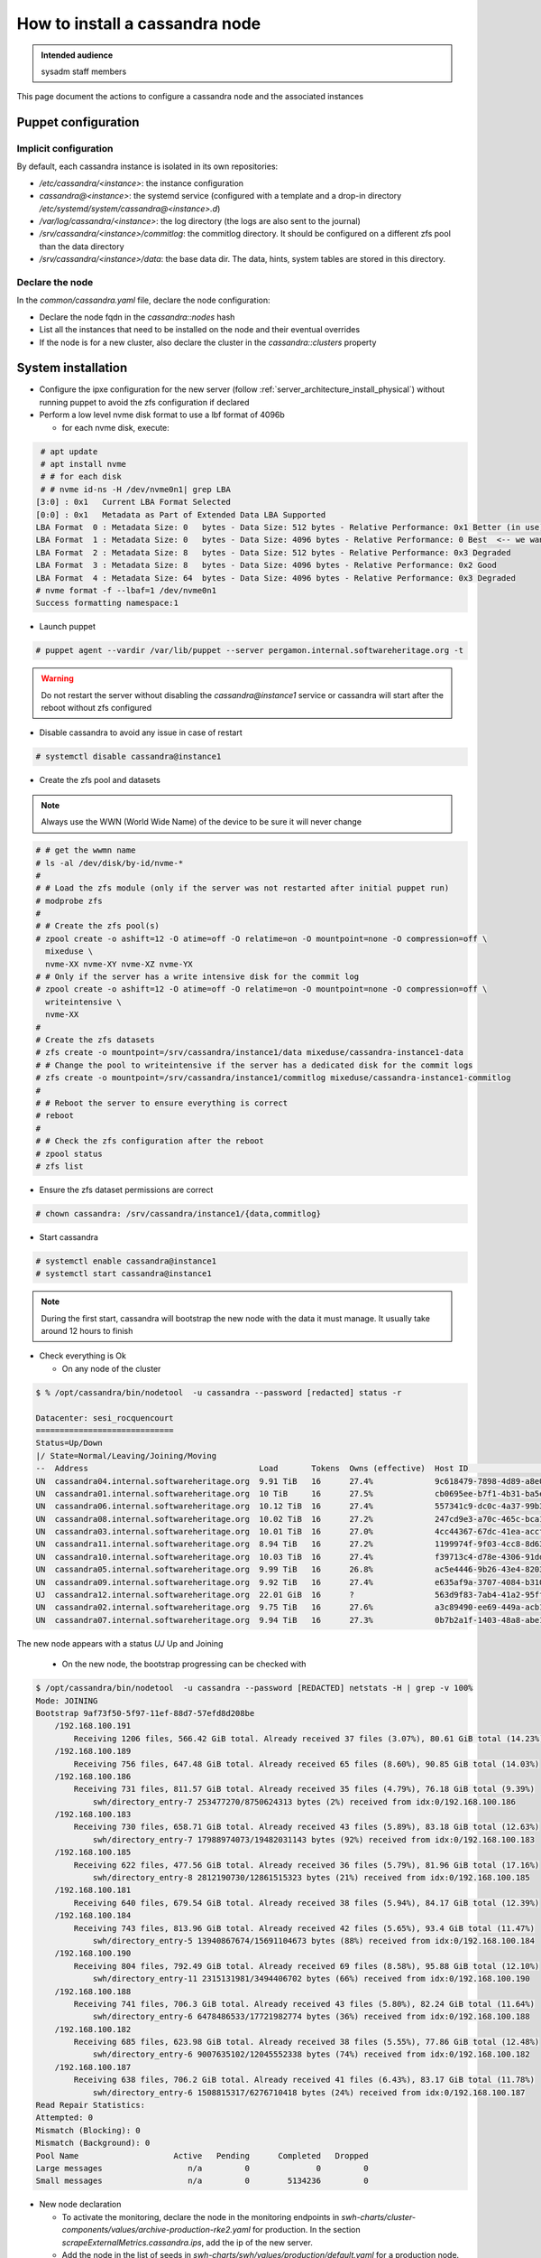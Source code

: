 .. _cassandra_installation:

How to install a cassandra node
===============================

.. admonition:: Intended audience
   :class: important

   sysadm staff members


This page document the actions to configure a cassandra node and the associated instances

.. - Prepare the puppet configuration

Puppet configuration
--------------------

Implicit configuration
^^^^^^^^^^^^^^^^^^^^^^

By default, each cassandra instance is isolated in its own repositories:

- `/etc/cassandra/<instance>`: the instance configuration
- `cassandra@<instance>`: the systemd service (configured with a template and a drop-in
  directory `/etc/systemd/system/cassandra@<instance>.d`)
- `/var/log/cassandra/<instance>`: the log directory (the logs are also sent to the journal)
- `/srv/cassandra/<instance>/commitlog`: the commitlog directory. It should be configured on a
  different zfs pool than the data directory
- `/srv/cassandra/<instance>/data`: the base data dir. The data, hints, system tables are stored
  in this directory.

Declare the node
^^^^^^^^^^^^^^^^

In the `common/cassandra.yaml` file, declare the node configuration:

- Declare the node fqdn in the `cassandra::nodes` hash
- List all the instances that need to be installed on the node and their eventual overrides
- If the node is for a new cluster, also declare the cluster in the `cassandra::clusters` property

System installation
-------------------

- Configure the ipxe configuration for the new server (follow :ref:`server_architecture_install_physical`)
  without running puppet to avoid the zfs configuration if declared
- Perform a low level nvme disk format to use a lbf format of 4096b

  - for each nvme disk, execute:

.. code-block:: shell

   # apt update
   # apt install nvme
   # # for each disk
   # # nvme id-ns -H /dev/nvme0n1| grep LBA
  [3:0] : 0x1   Current LBA Format Selected
  [0:0] : 0x1   Metadata as Part of Extended Data LBA Supported
  LBA Format  0 : Metadata Size: 0   bytes - Data Size: 512 bytes - Relative Performance: 0x1 Better (in use)
  LBA Format  1 : Metadata Size: 0   bytes - Data Size: 4096 bytes - Relative Performance: 0 Best  <-- we want to use this one
  LBA Format  2 : Metadata Size: 8   bytes - Data Size: 512 bytes - Relative Performance: 0x3 Degraded
  LBA Format  3 : Metadata Size: 8   bytes - Data Size: 4096 bytes - Relative Performance: 0x2 Good
  LBA Format  4 : Metadata Size: 64  bytes - Data Size: 4096 bytes - Relative Performance: 0x3 Degraded
  # nvme format -f --lbaf=1 /dev/nvme0n1
  Success formatting namespace:1

- Launch puppet

.. code-block:: shell

  # puppet agent --vardir /var/lib/puppet --server pergamon.internal.softwareheritage.org -t

.. warning::

  Do not restart the server without disabling the `cassandra@instance1` service or cassandra
  will start after the reboot without zfs configured

- Disable cassandra to avoid any issue in case of restart

.. code-block:: shell

  # systemctl disable cassandra@instance1

- Create the zfs pool and datasets

.. note::

  Always use the WWN (World Wide Name) of the device to be sure it will never change

.. code-block:: shell

  # # get the wwmn name
  # ls -al /dev/disk/by-id/nvme-*
  #
  # # Load the zfs module (only if the server was not restarted after initial puppet run)
  # modprobe zfs
  #
  # # Create the zfs pool(s)
  # zpool create -o ashift=12 -O atime=off -O relatime=on -O mountpoint=none -O compression=off \
    mixeduse \
    nvme-XX nvme-XY nvme-XZ nvme-YX
  # # Only if the server has a write intensive disk for the commit log
  # zpool create -o ashift=12 -O atime=off -O relatime=on -O mountpoint=none -O compression=off \
    writeintensive \
    nvme-XX
  #
  # Create the zfs datasets
  # zfs create -o mountpoint=/srv/cassandra/instance1/data mixeduse/cassandra-instance1-data
  # # Change the pool to writeintensive if the server has a dedicated disk for the commit logs
  # zfs create -o mountpoint=/srv/cassandra/instance1/commitlog mixeduse/cassandra-instance1-commitlog
  #
  # # Reboot the server to ensure everything is correct
  # reboot
  #
  # # Check the zfs configuration after the reboot
  # zpool status
  # zfs list

- Ensure the zfs dataset permissions are correct

.. code-block:: shell

  # chown cassandra: /srv/cassandra/instance1/{data,commitlog}

- Start cassandra

.. code-block:: shell

  # systemctl enable cassandra@instance1
  # systemctl start cassandra@instance1

.. note::

  During the first start, cassandra will bootstrap the new node with the data it must manage.
  It usually take around 12 hours to finish

- Check everything is Ok

  - On any node of the cluster

.. code-block:: shell

  $ % /opt/cassandra/bin/nodetool  -u cassandra --password [redacted] status -r

  Datacenter: sesi_rocquencourt
  =============================
  Status=Up/Down
  |/ State=Normal/Leaving/Joining/Moving
  --  Address                                    Load       Tokens  Owns (effective)  Host ID                               Rack
  UN  cassandra04.internal.softwareheritage.org  9.91 TiB   16      27.4%             9c618479-7898-4d89-a8e0-dc1a23fce04e  rack1
  UN  cassandra01.internal.softwareheritage.org  10 TiB     16      27.5%             cb0695ee-b7f1-4b31-ba5e-9ed7a068d993  rack1
  UN  cassandra06.internal.softwareheritage.org  10.12 TiB  16      27.4%             557341c9-dc0c-4a37-99b3-bc71fb46b29c  rack1
  UN  cassandra08.internal.softwareheritage.org  10.02 TiB  16      27.2%             247cd9e3-a70c-465c-bca1-ea9d3af9609a  rack1
  UN  cassandra03.internal.softwareheritage.org  10.01 TiB  16      27.0%             4cc44367-67dc-41ea-accf-4ef8335eabad  rack1
  UN  cassandra11.internal.softwareheritage.org  8.94 TiB   16      27.2%             1199974f-9f03-4cc8-8d63-36676d00d53f  rack1
  UN  cassandra10.internal.softwareheritage.org  10.03 TiB  16      27.4%             f39713c4-d78e-4306-91dd-25a8b276b868  rack1
  UN  cassandra05.internal.softwareheritage.org  9.99 TiB   16      26.8%             ac5e4446-9b26-43e4-8203-b05cb34f2c35  rack1
  UN  cassandra09.internal.softwareheritage.org  9.92 TiB   16      27.4%             e635af9a-3707-4084-b310-8cde61647a6e  rack1
  UJ  cassandra12.internal.softwareheritage.org  22.01 GiB  16      ?                 563d9f83-7ab4-41a2-95ff-d6f2bfb3d8ba  rack1
  UN  cassandra02.internal.softwareheritage.org  9.75 TiB   16      27.6%             a3c89490-ee69-449a-acb1-c2aa6b3d6c71  rack1
  UN  cassandra07.internal.softwareheritage.org  9.94 TiB   16      27.3%             0b7b2a1f-1403-48a8-abe1-65734cc02622  rack1

The new node appears with a status `UJ` Up and  Joining

  - On the new node, the bootstrap progressing can be checked with

.. code-block:: shell

  $ /opt/cassandra/bin/nodetool  -u cassandra --password [REDACTED] netstats -H | grep -v 100%
  Mode: JOINING
  Bootstrap 9af73f50-5f97-11ef-88d7-57efd8d208be
      /192.168.100.191
          Receiving 1206 files, 566.42 GiB total. Already received 37 files (3.07%), 80.61 GiB total (14.23%)
      /192.168.100.189
          Receiving 756 files, 647.48 GiB total. Already received 65 files (8.60%), 90.85 GiB total (14.03%)
      /192.168.100.186
          Receiving 731 files, 811.57 GiB total. Already received 35 files (4.79%), 76.18 GiB total (9.39%)
              swh/directory_entry-7 253477270/8750624313 bytes (2%) received from idx:0/192.168.100.186
      /192.168.100.183
          Receiving 730 files, 658.71 GiB total. Already received 43 files (5.89%), 83.18 GiB total (12.63%)
              swh/directory_entry-7 17988974073/19482031143 bytes (92%) received from idx:0/192.168.100.183
      /192.168.100.185
          Receiving 622 files, 477.56 GiB total. Already received 36 files (5.79%), 81.96 GiB total (17.16%)
              swh/directory_entry-8 2812190730/12861515323 bytes (21%) received from idx:0/192.168.100.185
      /192.168.100.181
          Receiving 640 files, 679.54 GiB total. Already received 38 files (5.94%), 84.17 GiB total (12.39%)
      /192.168.100.184
          Receiving 743 files, 813.96 GiB total. Already received 42 files (5.65%), 93.4 GiB total (11.47%)
              swh/directory_entry-5 13940867674/15691104673 bytes (88%) received from idx:0/192.168.100.184
      /192.168.100.190
          Receiving 804 files, 792.49 GiB total. Already received 69 files (8.58%), 95.88 GiB total (12.10%)
              swh/directory_entry-11 2315131981/3494406702 bytes (66%) received from idx:0/192.168.100.190
      /192.168.100.188
          Receiving 741 files, 706.3 GiB total. Already received 43 files (5.80%), 82.24 GiB total (11.64%)
              swh/directory_entry-6 6478486533/17721982774 bytes (36%) received from idx:0/192.168.100.188
      /192.168.100.182
          Receiving 685 files, 623.98 GiB total. Already received 38 files (5.55%), 77.86 GiB total (12.48%)
              swh/directory_entry-6 9007635102/12045552338 bytes (74%) received from idx:0/192.168.100.182
      /192.168.100.187
          Receiving 638 files, 706.2 GiB total. Already received 41 files (6.43%), 83.17 GiB total (11.78%)
              swh/directory_entry-6 1508815317/6276710418 bytes (24%) received from idx:0/192.168.100.187
  Read Repair Statistics:
  Attempted: 0
  Mismatch (Blocking): 0
  Mismatch (Background): 0
  Pool Name                    Active   Pending      Completed   Dropped
  Large messages                  n/a         0              0         0
  Small messages                  n/a         0        5134236         0

- New node declaration

  - To activate the monitoring, declare the node in the monitoring endpoints in
    `swh-charts/cluster-components/values/archive-production-rke2.yaml` for production.
    In the section `scrapeExternalMetrics.cassandra.ips`, add the ip of the new server.
  - Add the node in the list of seeds in `swh-charts/swh/values/production/default.yaml`
    for a production node. Add it in the `cassandraSeeds` list.

- Cleanup of the old nodes

After the new node is bootstrapped, the old nodes are not automatically cleaned and continue
to host the data migrated to the new host. To free the space, the cleanup operation must but
launched manually on all the pre-existing nodes.

.. note::
  If several new node must be added in the same batch, the cleanup operation can be done after
  all the new nodes were added and bootstrapped. It will avoid to clean each old node after each new
  node bootstrap.

.. note::
  The cleanup operation can be started in several nodes in parallel without any problem. Just check
  carefully in the monitoring if the load of the cluster is not too important.

.. code-block:: shell

  $ # Run this on each node except the last one added
  $ /opt/cassandra/bin/nodetool  -u cassandra --password [REDACTED] cleanup -j 0

Cassandra configuration
-----------------------

This section explains how to configure the keyspaces and roles for the specific swh usage.

Cassandra need to be configured with authentication and authorization activated. The following options
need to be present on the `cassandra.yaml` file:

::

  authenticator: PasswordAuthenticator
  authorizer: CassandraAuthorizer

Several users are used:

- `swh-rw`: The main user used by swh-storage to manage the content in the database
- `swh-ro`: A read-only user used for read-only storages (webapp, ...) or humans
- `reaper`: A read-write user on the `reaper` keyspace. `Reaper <http://cassandra-reaper.io/>`_ is the tool in charge of managing the repairs

The command line will use the staging environment as examples. The configuration is for a medium
data volume, with a Replication factor (RF) of 3. Adapt according to your own needs.


1. Create the keyspaces to be able to configure the accesses


::

  CREATE KEYSPACE swh WITH replication = {'class': 'NetworkTopologyStrategy', 'sesi_rocquencourt_staging': '3'}  AND durable_writes = true;
  # If needed
  CREATE KEYSPACE swh WITH reaper_db = {'class': 'NetworkTopologyStrategy', 'sesi_rocquencourt_staging': '3'}  AND durable_writes = true;


2. Alter the system keyspace replication to prepare the authenticated accesses

(from https://cassandra.apache.org/doc/latest/cassandra/operating/security.html#password-authentication)

::

  export PASS=<your jmx password>
  ALTER KEYSPACE system_auth WITH replication = {'class': 'NetworkTopologyStrategy', 'sesi_rocquencourt_staging': 3};
  seq 1 3 | xargs -t -i{} /opt/cassandra/bin/nodetool -h cassandra{} -u cassandra --password $PASS repair --full -j4 system_auth


3. Create a new `admin` superuser

In cqlsh (the default admin user is `cassandra`/`cassandra`):

::

  CREATE ROLE admin WITH SUPERUSER = true AND LOGIN = true AND PASSWORD = 'changeme';

4. Disable the default superuser

Connect to cqlsh with the new `admin` user:

::

  ALTER ROLE cassandra WITH SUPERUSER = false AND LOGIN = false;


5. Create the `swh-rw` user

::

  CREATE ROLE 'swh-rw' WITH LOGIN = true AND PASSWORD = 'changeme';
  GRANT CREATE ON ALL KEYSPACES to 'swh-rw';
  GRANT CREATE ON ALL FUNCTIONS to 'swh-rw';
  GRANT ALTER ON ALL FUNCTIONS to 'swh-rw';
  GRANT SELECT ON KEYSPACE swh to 'swh-rw';
  GRANT MODIFY ON KEYSPACE swh to 'swh-rw';
  GRANT EXECUTE ON ALL FUNCTIONS to 'swh-rw';

6. Create the `swh-ro` user

::

  CREATE ROLE 'swh-ro' WITH LOGIN = true AND PASSWORD = 'changeme';
  GRANT SELECT ON KEYSPACE swh to 'swh-ro';
  GRANT EXECUTE ON ALL FUNCTIONS to 'swh-ro';

7. Create the `reaper` user

::

  CREATE ROLE 'reaper' WITH LOGIN = true AND PASSWORD = 'changeme';
  GRANT CREATE ON ALL KEYSPACES to 'reaper';
  GRANT SELECT ON KEYSPACE reaper_db to 'reaper';
  GRANT MODIFY ON KEYSPACE reaper_db to 'reaper';
  GRANT ALTER ON KEYSPACE reaper_db to 'reaper';

8. Specific table configurations

The table compaction and compression strategies depend on the hardware topology cassandra is deployed on.
For the high density servers used by swh, these specific configurations are used:
- LCS compaction on big tables to reduce the free disk space needed by compactions
- ZSTD compression on big tables to optimize the disk space

.. warning:: These configurations can be applied only once the swh-storage schema was created by the storage


- In staging

::

  ALTER TABLE content WITH
	  compaction = {'class' : 'LeveledCompactionStrategy', 'sstable_size_in_mb':'160'}
	  AND compression = {'class': 'ZstdCompressor', 'compression_level':'1'};
  ALTER TABLE directory_entry WITH
	compaction = {'class' : 'LeveledCompactionStrategy', 'sstable_size_in_mb':'4096'}
	AND compression = {'class': 'ZstdCompressor', 'compression_level':'1'};

- In production

::

  ALTER TABLE content WITH
	  compaction = {'class' : 'LeveledCompactionStrategy', 'sstable_size_in_mb':'2000'}
	  AND compression = {'class': 'ZstdCompressor', 'compression_level':'1'};
  ALTER TABLE directory_entry WITH
	  compaction = {'class' : 'LeveledCompactionStrategy', 'sstable_size_in_mb':'20480'}
	  AND compression = {'class': 'ZstdCompressor', 'compression_level':'1'};


Monitoring
----------

TODO

Metric
------

TODO
